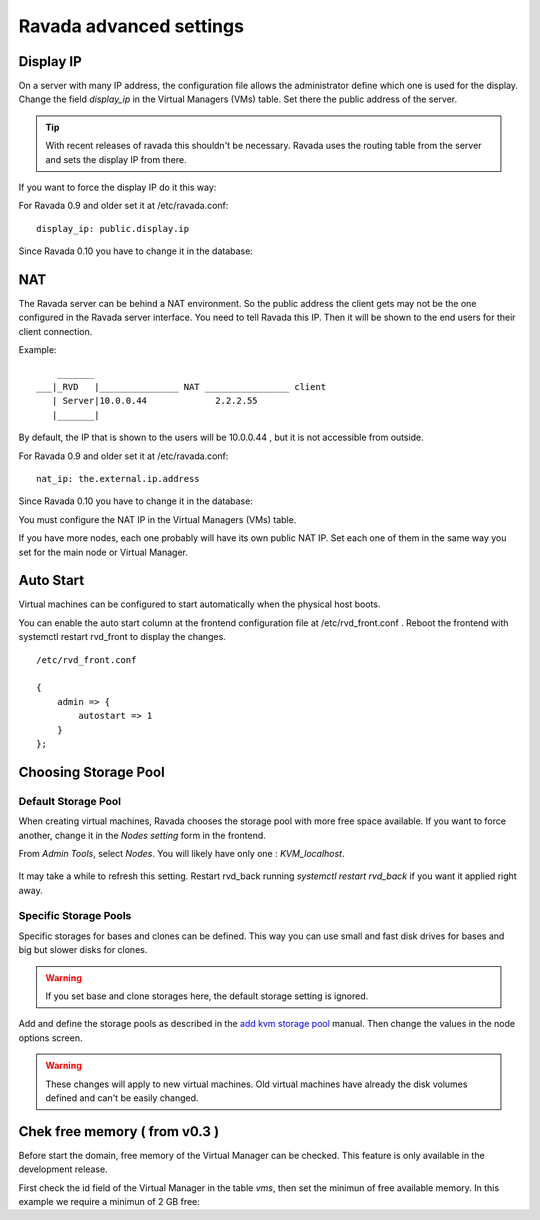 Ravada advanced settings
========================

Display IP
-----------

On a server with many IP address, the configuration file allows the
administrator define which one is used for the display. Change the
field *display_ip* in the Virtual Managers (VMs) table. Set there
the public address of the server.


.. Tip:: With recent releases of ravada this shouldn't be necessary. Ravada uses the routing table from the server and sets the display IP from there.

If you want to force the display IP do it this way:

For Ravada 0.9 and older set it at /etc/ravada.conf:

::

    display_ip: public.display.ip

Since Ravada 0.10 you have to change it in the database:

.. prompt:: bash $,(env)...$ auto

    mysql -u rvd_user -p ravada
    mysql> select id,name,display_ip from vms;
    +----+---------------+-----------------+
    | id | name          | display_ip      |
    +----+---------------+-----------------+
    |  1 | KVM_localhost |                 |
    |  2 | barrufet      |                 |
    +----+---------------+-----------------+
    mysql> UPDATE vms set display_ip='1.1.1.44' where id=1;
    mysql> UPDATE vms set display_ip='1.1.1.55' where id=2;

NAT
---

The Ravada server can be behind a NAT environment. So the public address
the client gets may not be the one configured in the Ravada server interface.
You need to tell Ravada this IP. Then it will be shown to the end users for
their client connection.

Example:

::

      _______
  ___|_RVD   |_______________ NAT ________________ client
     | Server|10.0.0.44             2.2.2.55
     |_______|



By default, the IP that is shown to the users will be 10.0.0.44 , but it is not
accessible from outside.

For Ravada 0.9 and older set it at /etc/ravada.conf:

::

    nat_ip: the.external.ip.address

Since Ravada 0.10 you have to change it in the database:



You must configure the NAT IP in the Virtual Managers (VMs) table.

.. prompt:: bash $,(env)...$ auto

    mysql -u rvd_user -p ravada
    mysql> select id,name,nat_ip from vms;
    +----+---------------+-----------------+
    | id | name          | nat_ip          |
    +----+---------------+-----------------+
    |  1 | KVM_localhost |                 |
    +----+---------------+-----------------+
    mysql> UPDATE vms set display_ip='2.2.2.55' where id=1;


If you have more nodes, each one probably will have its own public NAT IP. Set each
one of them in the same way you set for the main node or Virtual Manager.

Auto Start
----------

Virtual machines can be configured to start automatically when the physical host boots.

.. image:: images/autostart.png

You can enable the auto start column at the frontend configuration file at
/etc/rvd_front.conf .
Reboot the frontend with systemctl restart rvd_front to display the changes.

::

    /etc/rvd_front.conf

    {
        admin => {
            autostart => 1
        }
    };



Choosing Storage Pool
---------------------

Default Storage Pool
~~~~~~~~~~~~~~~~~~~~

When creating virtual machines, Ravada chooses the storage pool with more free space
available. If you want to force another, change it in the *Nodes setting*
form in the frontend.

From *Admin Tools*, select *Nodes*. You will likely have only one : *KVM_localhost*.

.. figure:: images/storage_pool.jpg

It may take a while to refresh this setting. Restart rvd_back running *systemctl restart rvd_back* if you want it applied right away.

Specific Storage Pools
~~~~~~~~~~~~~~~~~~~~~~

Specific storages for bases and clones can be defined. This way you can
use small and fast disk drives for bases and big but slower disks for clones.

.. Warning:: If you set base and clone storages here, the default storage setting is ignored.

Add and define the storage pools as described in the
`add kvm storage pool <add_kvm_storage_pool.html>`__ manual. Then change the
values in the node options screen.

.. Warning:: These changes will apply to new virtual machines. Old virtual machines
    have already the disk volumes defined and can't be easily changed.

Chek free memory ( from v0.3 )
------------------------------

Before start the domain, free memory of the Virtual Manager can be checked.
This feature is only available in the development release.

First check the id field of the Virtual Manager in the table *vms*, then
set the minimun of free available memory. In this example we require a
minimun of 2 GB free:

.. prompt:: bash $,(env)...$ auto

    mysql -u rvd_user -p ravada
    mysql> select * from vms;
    mysql> update vms set min_free_memory=2000000 where id=*id*;
